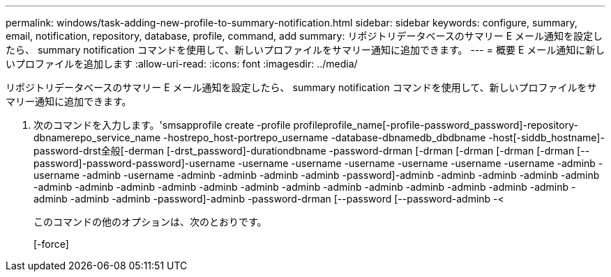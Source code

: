 ---
permalink: windows/task-adding-new-profile-to-summary-notification.html 
sidebar: sidebar 
keywords: configure, summary, email, notification, repository, database, profile, command, add 
summary: リポジトリデータベースのサマリー E メール通知を設定したら、 summary notification コマンドを使用して、新しいプロファイルをサマリー通知に追加できます。 
---
= 概要 E メール通知に新しいプロファイルを追加します
:allow-uri-read: 
:icons: font
:imagesdir: ../media/


[role="lead"]
リポジトリデータベースのサマリー E メール通知を設定したら、 summary notification コマンドを使用して、新しいプロファイルをサマリー通知に追加できます。

. 次のコマンドを入力します。'smsapprofile create -profile profileprofile_name[-profile-password_password]-repository-dbnamerepo_service_name -hostrepo_host-portrepo_username -database-dbnamedb_dbdbname -host[-siddb_hostname]-password-drst全般[-derman [-drst_password]-durationdbname -password-drman [-drman [-drman [-drman [-drman [--password]-password-password]-username -username -username -username -username -username -username -adminb -username -adminb -username -adminb -adminb -adminb -adminb -password]-adminb -adminb -adminb -adminb -adminb -adminb -adminb -adminb -adminb -adminb -adminb -adminb -adminb -adminb -adminb -adminb -adminb -adminb -adminb -adminb -adminb -password]-adminb -password-drman [--password [--password-adminb -<
+
このコマンドの他のオプションは、次のとおりです。

+
[-force]



